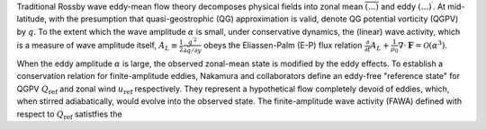 Traditional Rossby wave eddy-mean flow theory decomposes physical fields into zonal mean :math:`\overline{(...)}` and eddy :math:`(...)^\prime`. At mid-latitude, with the presumption that quasi-geostrophic (QG) approximation is valid, denote QG potential vorticity (QGPV) by :math:`q`. To the extent which the wave amplitude :math:`\alpha` is small, under conservative dynamics, the (linear) wave activity, which is a measure of wave amplitude itself, :math:`A_L \equiv \frac{1}{2} \frac{{q^\prime}^2}{\partial \bar{q}/\partial y}` obeys the Eliassen-Palm (E-P) flux relation :math:`\frac{\partial}{\partial t} A_L + \frac{1}{\rho_0} \nabla \cdot \boldsymbol{F} = \mathcal{O}(\alpha^3)`.

When the eddy amplitude :math:`\alpha` is large, the observed zonal-mean state is modified by the eddy effects. To establish a conservation relation for finite-amplitude eddies, Nakamura and collaborators define an eddy-free "reference state" for QGPV :math:`Q_{\text{ref}}` and zonal wind :math:`u_{\text{ref}}` respectively. They represent a hypothetical flow completely devoid of eddies, which, when stirred adiabatically, would evolve into the observed state. The finite-amplitude wave activity (FAWA) defined with respect to :math:`Q_{\text{ref}}` satistfies the